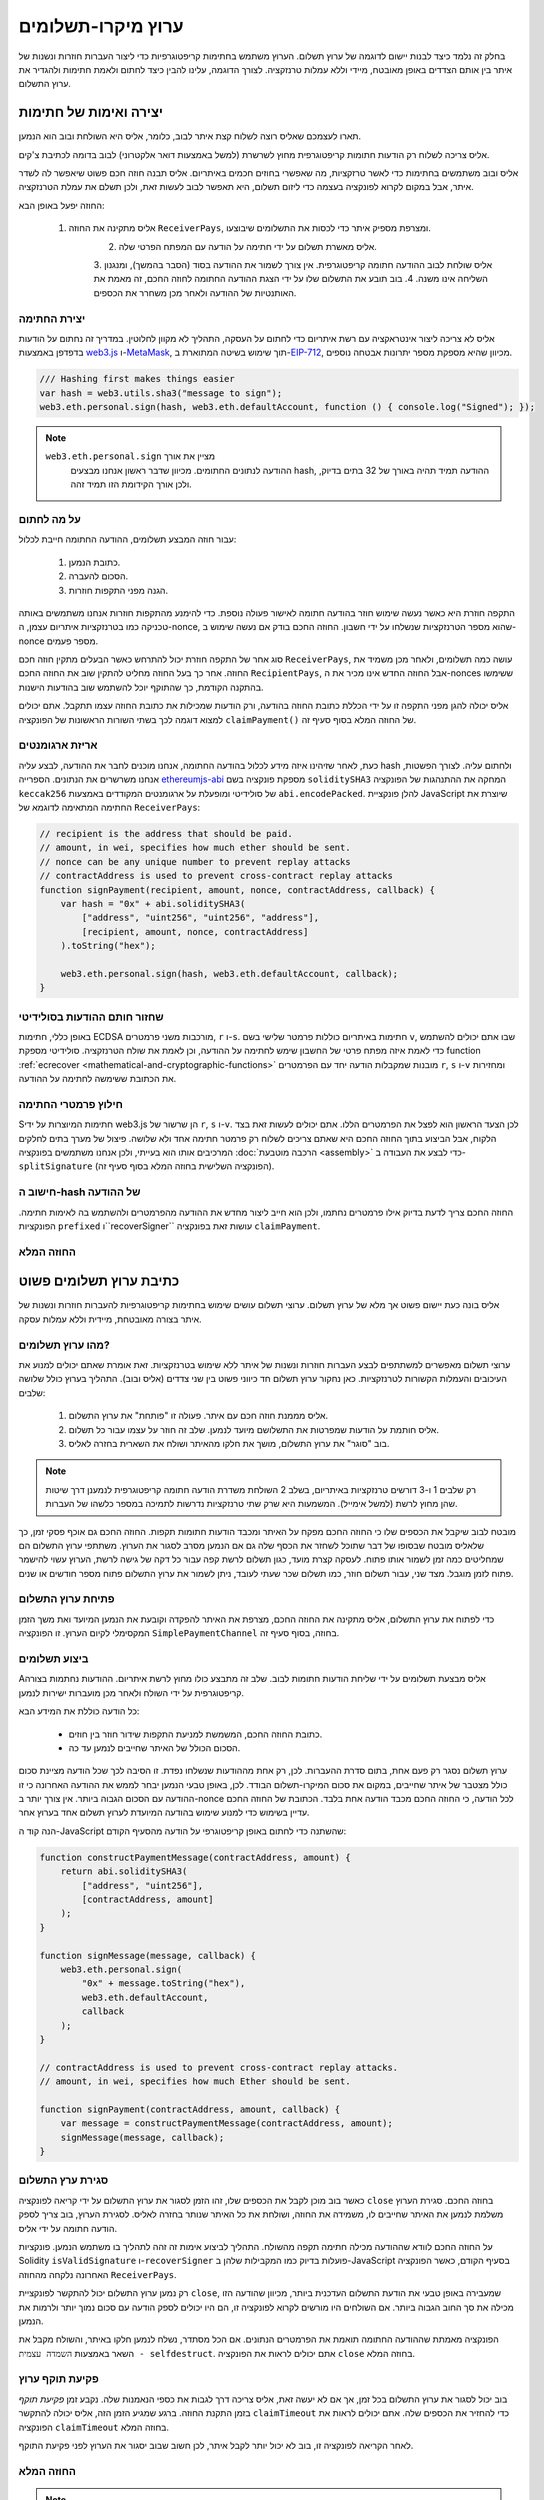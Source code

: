 ********************
ערוץ מיקרו-תשלומים
********************

בחלק זה נלמד כיצד לבנות יישום לדוגמה
של ערוץ תשלום. הערוץ משתמש בחתימות קריפטוגרפיות כדי ליצור
העברות חוזרות ונשנות של איתר בין אותם הצדדים באופן מאובטח, מיידי
וללא עמלות טרנזקציה. לצורך הדוגמה, עלינו להבין כיצד
לחתום ולאמת חתימות ולהגדיר את ערוץ התשלום.

יצירה ואימות של חתימות
=================================

תארו לעצמכם שאליס רוצה לשלוח קצת איתר לבוב, כלומר,
אליס היא השולחת ובוב הוא הנמען.

אליס צריכה לשלוח רק הודעות חתומות קריפטוגרפית מחוץ לשרשרת
(למשל באמצעות דואר אלקטרוני) לבוב בדומה לכתיבת צ'קים.

אליס ובוב משתמשים בחתימות כדי לאשר טרזקציות, מה שאפשרי בחוזים חכמים באיתריום.
אליס תבנה חוזה חכם פשוט שיאפשר לה לשדר איתר, אבל במקום לקרוא לפונקציה בעצמה
כדי ליזום תשלום, היא תאפשר לבוב לעשות זאת, ולכן תשלם את עמלת הטרנזקציה.

החוזה יפעל באופן הבא:

    1. אליס מתקינה את החוזה ``ReceiverPays``, ומצרפת מספיק איתר כדי לכסות את התשלומים שיבוצעו.
 	2. אליס מאשרת תשלום על ידי חתימה על הודעה עם המפתח הפרטי שלה.
 	3. אליס שולחת לבוב  ההודעה חתומה קריפטוגרפית. אין צורך לשמור את ההודעה בסוד
    	(הסבר בהמשך), ומנגנון השליחה אינו משנה.
 	4. בוב תובע את התשלום שלו על ידי הצגת ההודעה החתומה לחוזה החכם, זה מאמת את
    	האותנטיות של ההודעה ולאחר מכן משחרר את הכספים.

יצירת החתימה
----------------------

אליס לא צריכה ליצור אינטראקציה עם רשת איתריום
כדי לחתום על העסקה, התהליך לא מקוון לחלוטין.
במדריך זה נחתום על הודעות בדפדפן
באמצעות `web3.js <https://github.com/web3/web3.js>`_
ו-`MetaMask <https://metamask.io>`_, תוך שימוש בשיטה המתוארת
ב-`EIP-712 <https://github.com/ethereum/EIPs/pull/712>`_,
מכיוון שהיא מספקת מספר יתרונות אבטחה נוספים.

.. code-block:: javascript

    /// Hashing first makes things easier
    var hash = web3.utils.sha3("message to sign");
    web3.eth.personal.sign(hash, web3.eth.defaultAccount, function () { console.log("Signed"); });

.. note::
  ``web3.eth.personal.sign`` מציין את אורך
   ההודעה לנתונים החתומים. מכיוון שדבר ראשון אנחנו מבצעים hash, ההודעה
   תמיד תהיה באורך של 32 בתים בדיוק, ולכן אורך
   הקידומת הזו תמיד זהה.

על מה לחתום
------------

עבור חוזה המבצע תשלומים, ההודעה החתומה חייבת לכלול:

     1. כתובת הנמען.
     2. הסכום להעברה.
     3. הגנה מפני התקפות חוזרות.

התקפה חוזרת היא כאשר נעשה שימוש חוזר בהודעה חתומה
לאישור פעולה נוספת. כדי להימנע מהתקפות חוזרות
אנחנו משתמשים באותה טכניקה כמו בטרנזקציות איתריום עצמן,
ה-nonce, שהוא מספר הטרנזקציות שנשלחו על ידי
חשבון. החוזה החכם בודק אם נעשה שימוש ב-nonce מספר פעמים.

סוג אחר של התקפה חוזרת יכול להתרחש כאשר הבעלים
מתקין חוזה חכם ``ReceiverPays``, עושה כמה
תשלומים, ולאחר מכן משמיד את החוזה. אחר כך בעל החוזה מחליט
להתקין שוב את החוזה החכם ``RecipientPays``, אבל
החוזה החדש אינו מכיר את ה-nonces ששימשו
בהתקנה הקודמת, כך שהתוקף יוכל להשתמש שוב בהודעות הישנות.

אליס יכולה להגן מפני התקפה זו על ידי הכללת
כתובת החוזה בהודעה, ורק הודעות שמכילות
את כתובת החוזה עצמו תתקבל. אתם יכולים למצוא
דוגמה לכך בשתי השורות הראשונות של הפונקציה ``claimPayment()``
של החוזה המלא בסוף סעיף זה.

אריזת ארגומנטים
-----------------

כעת, לאחר שזיהינו איזה מידע לכלול בהודעה החתומה,
אנחנו מוכנים לחבר את ההודעה, לבצע עליה hash ולחתום עליה. לצורך הפשטות,
אנחנו משרשרים את הנתונים. הספרייה `ethereumjs-abi <https://github.com/ethereumjs/ethereumjs-abi>`_
מספקת פונקציה בשם ``soliditySHA3`` המחקה את ההתנהגות של
הפונקציה ``keccak256`` של סולידיטי ומופעלת על ארגומנטים המקודדים באמצעות ``abi.encodePacked``.
להלן פונקציית JavaScript שיוצרת את החתימה המתאימה לדוגמא של ``ReceiverPays``:

.. code-block:: javascript

    // recipient is the address that should be paid.
    // amount, in wei, specifies how much ether should be sent.
    // nonce can be any unique number to prevent replay attacks
    // contractAddress is used to prevent cross-contract replay attacks
    function signPayment(recipient, amount, nonce, contractAddress, callback) {
        var hash = "0x" + abi.soliditySHA3(
            ["address", "uint256", "uint256", "address"],
            [recipient, amount, nonce, contractAddress]
        ).toString("hex");

        web3.eth.personal.sign(hash, web3.eth.defaultAccount, callback);
    }

שחזור חותם ההודעות בסולידיטי
-----------------------------------------

באופן כללי, חתימות ECDSA מורכבות משני פרמטרים,
``r`` ו-``s``. חתימות באיתריום כוללות
פרמטר שלישי בשם ``v``, שבו אתם יכולים להשתמש כדי לאמת איזה
מפתח פרטי של החשבון שימש לחתימה על ההודעה, וכן לאמת את
שולח הטרנזקציה. סולידיטי מספקת
function :ref:`ecrecover <mathematical-and-cryptographic-functions>` מובנות
שמקבלות הודעה יחד עם הפרמטרים ``r``, ``s`` ו-``v``
ומחזירות את הכתובת ששימשה לחתימה על ההודעה.

חילוץ פרמטרי החתימה
-----------------------------------

Sחתימות המיוצרות על ידי web3.js הן שרשור של ``r``,
``s`` ו-``v``. לכן הצעד הראשון הוא לפצל את הפרמטרים הללו.
אתם יכולים לעשות זאת בצד הלקוח, אבל הביצוע בתוך
החוזה החכם היא שאתם צריכים לשלוח רק
פרמטר חתימה אחד ולא שלושה. פיצול של מערך בתים
לחלקים המרכיבים אותו הוא בעייתי, ולכן אנחנו משתמשים בפונקציה
:doc:`הרכבה מוטבעת <assembly>` כדי לבצע את העבודה ב-``splitSignature``
(הפונקציה השלישית בחוזה המלא בסוף סעיף זה).

חישוב ה-hash של ההודעה
--------------------------

החוזה החכם צריך לדעת בדיוק אילו פרמטרים נחתמו, ולכן הוא חייב
ליצור מחדש את ההודעה מהפרמטרים ולהשתמש בה לאימות חתימה.
הפונקציות ``prefixed`` ו``recoverSigner`` עושות זאת בפונקציה ``claimPayment``.

החוזה המלא
-----------------

.. code-block:: solidity
    :force:

    // SPDX-License-Identifier: GPL-3.0
    pragma solidity >=0.7.0 <0.9.0;
    // This will report a warning due to deprecated selfdestruct
    contract ReceiverPays {
        address owner = msg.sender;

        mapping(uint256 => bool) usedNonces;

        constructor() payable {}

        function claimPayment(uint256 amount, uint256 nonce, bytes memory signature) external {
            require(!usedNonces[nonce]);
            usedNonces[nonce] = true;

            // this recreates the message that was signed on the client
            bytes32 message = prefixed(keccak256(abi.encodePacked(msg.sender, amount, nonce, this)));

            require(recoverSigner(message, signature) == owner);

            payable(msg.sender).transfer(amount);
        }

        /// destroy the contract and reclaim the leftover funds.
        function shutdown() external {
            require(msg.sender == owner);
            selfdestruct(payable(msg.sender));
        }

        /// signature methods.
        function splitSignature(bytes memory sig)
            internal
            pure
            returns (uint8 v, bytes32 r, bytes32 s)
        {
            require(sig.length == 65);

            assembly {
                // first 32 bytes, after the length prefix.
                r := mload(add(sig, 32))
                // second 32 bytes.
                s := mload(add(sig, 64))
                // final byte (first byte of the next 32 bytes).
                v := byte(0, mload(add(sig, 96)))
            }

            return (v, r, s);
        }

        function recoverSigner(bytes32 message, bytes memory sig)
            internal
            pure
            returns (address)
        {
            (uint8 v, bytes32 r, bytes32 s) = splitSignature(sig);

            return ecrecover(message, v, r, s);
        }

        /// builds a prefixed hash to mimic the behavior of eth_sign.
        function prefixed(bytes32 hash) internal pure returns (bytes32) {
            return keccak256(abi.encodePacked("\x19Ethereum Signed Message:\n32", hash));
        }
    }


כתיבת ערוץ תשלומים פשוט
================================

אליס בונה כעת יישום פשוט אך מלא של ערוץ תשלום.
ערוצי תשלום עושים שימוש בחתימות קריפטוגרפיות
להעברות חוזרות ונשנות של איתר בצורה מאובטחת, מיידית וללא עמלות עסקה.

מהו ערוץ תשלומים?
--------------------------

ערוצי תשלום מאפשרים למשתתפים לבצע העברות חוזרות ונשנות של איתר
ללא שימוש בטרנזקציות. זאת אומרת שאתם יכולים למנוע את העיכובים
והעמלות הקשורות לטרנזקציות. כאן נחקור ערוץ תשלום
חד כיווני פשוט בין שני צדדים (אליס ובוב). התהליך בערוץ כולל שלושה שלבים:

 	1. אליס מממנת חוזה חכם עם איתר. פעולה זו "פותחת" את ערוץ התשלום.
 	2. אליס חותמת על הודעות שמפרטות את התשלושם מיועד לנמען. שלב זה חוזר על עצמו עבור כל תשלום.
 	3. בוב "סוגר" את ערוץ התשלום, מושך את חלקו מהאיתר ושולח את השארית בחזרה לאליס.

.. note::
   רק שלבים 1 ו-3 דורשים טרנזקציות באיתריום, בשלב 2 השולחת
   משדרת הודעה חתומה קריפטוגרפית לנמענן דרך שיטות שהן
   מחוץ לרשת (למשל אימייל). המשמעות היא שרק שתי טרנזקציות
   נדרשות לתמיכה במספר כלשהו של העברות.

מובטח לבוב שיקבל את הכספים שלו כי החוזה החכם מפקח על
האיתר ומכבד הודעות חתומות תקפות. החוזה החכם גם אוכף
פסקי זמן, כך שלאליס מובטח שבסופו של דבר שתוכל לשחזר את הכסף שלה גם אם
הנמען מסרב לסגור את הערוץ. משתתפי ערוץ התשלום הם שמחליטים
כמה זמן לשמור אותו פתוח. לעסקה קצרת מועד,
כגון תשלום לרשת קפה עבור כל דקה של גישה לרשת,
הערוץ עשוי להישמר פתוח לזמן מוגבל. מצד שני, עבור
תשלום חוזר, כמו תשלום שכר שעתי לעובד,
ניתן לשמור את ערוץ התשלום פתוח מספר חודשים או שנים.

פתיחת ערוץ התשלום
---------------------------

כדי לפתוח את ערוץ התשלום, אליס מתקינה את החוזה החכם, מצרפת את
האיתר להפקדה וקובעת את הנמען המיועד ואת
משך הזמן המקסימלי לקיום הערוץ. זו הפונקציה
``SimplePaymentChannel`` בחוזה, בסוף סעיף זה.

ביצוע תשלומים
---------------

Aאליס מבצעת תשלומים על ידי שליחת הודעות חתומות לבוב.
שלב זה מתבצע כולו מחוץ לרשת איתריום.
ההודעות נחתמות בצורה קריפטוגרפית על ידי השולח ולאחר מכן מועברות ישירות לנמען.

כל הודעה כוללת את המידע הבא:

 	* כתובת החוזה החכם, המשמשת למניעת התקפות שידור חוזר בין חוזים.
 	* הסכום הכולל של האיתר שחייבים לנמען עד כה.

ערוץ תשלום נסגר רק פעם אחת, בתום סדרת ההעברות.
לכן, רק אחת מההודעות שנשלחו נפדת. זו הסיבה לכך
שכל הודעה מציינת סכום כולל מצטבר של איתר שחייבים, במקום את
סכום המיקרו-תשלום הבודד. לכן, באופן טבעי הנמען יבחר
לממש את ההודעה האחרונה כי זו ההודעה עם הסכום הגבוה ביותר.
אין צורך יותר ב-nonce לכל הודעה, כי החוזה החכם
מכבד הודעה אחת בלבד. הכתובת של החוזה החכם עדיין בשימוש
כדי למנוע שימוש בהודעה המיועדת לערוץ תשלום אחד בערוץ אחר.

הנה קוד ה-JavaScript שהשתנה כדי לחתום באופן קריפטוגרפי על הודעה מהסעיף הקודם:

.. code-block:: javascript

    function constructPaymentMessage(contractAddress, amount) {
        return abi.soliditySHA3(
            ["address", "uint256"],
            [contractAddress, amount]
        );
    }

    function signMessage(message, callback) {
        web3.eth.personal.sign(
            "0x" + message.toString("hex"),
            web3.eth.defaultAccount,
            callback
        );
    }

    // contractAddress is used to prevent cross-contract replay attacks.
    // amount, in wei, specifies how much Ether should be sent.

    function signPayment(contractAddress, amount, callback) {
        var message = constructPaymentMessage(contractAddress, amount);
        signMessage(message, callback);
    }


סגירת ערץ התשלום
---------------------------

כאשר בוב מוכן לקבל את הכספים שלו, זהו הזמן
לסגור את ערוץ התשלום על ידי קריאה לפונקציה ``close`` בחוזה החכם.
סגירת הערוץ משלמת לנמען את האיתר שחייבים לו,
משמידה את החוזה, ושולחת את כל האיתר שנותר בחזרה לאליס.
לסגירת הערוץ, בוב צריך לספק הודעה חתומה על ידי אליס.

על החוזה החכם לוודא שההודעה מכילה חתימה תקפה מהשולח.
התהליך לביצוע אימות זה זהה לתהליך בו משתמש הנמען.
פונקציות Solidity ``isValidSignature`` ו-``recoverSigner`` פועלות בדיוק כמו
המקבילות שלהן ב-JavaScript בסעיף הקודם, כאשר הפונקציה האחרונה נלקחה מהחוזה ``ReceiverPays``.

רק נמען ערוץ התשלום יכול להתקשר לפונקציית ``close``,
שמעבירה באופן טבעי את הודעת התשלום העדכנית ביותר, מכיוון שהודעה הזו
מכילה את סך החוב הגבוה ביותר. אם השולחים היו מורשים לקרוא לפונקציה זו,
הם היו יכולים לספק הודעה עם סכום נמוך יותר ולרמות את הנמען.

הפונקציה מאמתת שההודעה החתומה תואמת את הפרמטרים הנתונים.
אם הכל מסתדר, נשלח לנמען חלקו באיתר,
והשולח מקבל את השאר באמצעות ``השמדה עצמית - selfdestruct``.
אתם יכולים לראות את הפונקציה ``close`` בחוזה המלא.

פקיעת תוקף ערוץ
-------------------

בוב יכול לסגור את ערוץ התשלום בכל זמן, אך אם לא יעשה זאת,
אליס צריכה דרך לגבות את כספי הנאמנות שלה. נקבע זמן *פקיעת תוקף*
בזמן התקנת החוזה. ברגע שמגיע הזמן הזה, אליס יכולה להתקשר
``claimTimeout`` כדי להחזיר את הכספים שלה. אתם יכולים לראות את הפונקציה ``claimTimeout`` בחוזה המלא.

לאחר הקריאה לפונקציה זו, בוב לא יכול יותר לקבל איתר,
לכן חשוב שבוב יסגור את הערוץ לפני פקיעת התוקף.

החוזה המלא
-----------------

.. code-block:: solidity
    :force:

    // SPDX-License-Identifier: GPL-3.0
    pragma solidity >=0.7.0 <0.9.0;
    // This will report a warning due to deprecated selfdestruct
    contract SimplePaymentChannel {
        address payable public sender;      // The account sending payments.
        address payable public recipient;   // The account receiving the payments.
        uint256 public expiration;  // Timeout in case the recipient never closes.

        constructor (address payable recipientAddress, uint256 duration)
            payable
        {
            sender = payable(msg.sender);
            recipient = recipientAddress;
            expiration = block.timestamp + duration;
        }

        /// the recipient can close the channel at any time by presenting a
        /// signed amount from the sender. the recipient will be sent that amount,
        /// and the remainder will go back to the sender
        function close(uint256 amount, bytes memory signature) external {
            require(msg.sender == recipient);
            require(isValidSignature(amount, signature));

            recipient.transfer(amount);
            selfdestruct(sender);
        }

        /// the sender can extend the expiration at any time
        function extend(uint256 newExpiration) external {
            require(msg.sender == sender);
            require(newExpiration > expiration);

            expiration = newExpiration;
        }

        /// if the timeout is reached without the recipient closing the channel,
        /// then the Ether is released back to the sender.
        function claimTimeout() external {
            require(block.timestamp >= expiration);
            selfdestruct(sender);
        }

        function isValidSignature(uint256 amount, bytes memory signature)
            internal
            view
            returns (bool)
        {
            bytes32 message = prefixed(keccak256(abi.encodePacked(this, amount)));

            // check that the signature is from the payment sender
            return recoverSigner(message, signature) == sender;
        }

        /// All functions below this are just taken from the chapter
        /// 'creating and verifying signatures' chapter.

        function splitSignature(bytes memory sig)
            internal
            pure
            returns (uint8 v, bytes32 r, bytes32 s)
        {
            require(sig.length == 65);

            assembly {
                // first 32 bytes, after the length prefix
                r := mload(add(sig, 32))
                // second 32 bytes
                s := mload(add(sig, 64))
                // final byte (first byte of the next 32 bytes)
                v := byte(0, mload(add(sig, 96)))
            }

            return (v, r, s);
        }

        function recoverSigner(bytes32 message, bytes memory sig)
            internal
            pure
            returns (address)
        {
            (uint8 v, bytes32 r, bytes32 s) = splitSignature(sig);

            return ecrecover(message, v, r, s);
        }

        /// builds a prefixed hash to mimic the behavior of eth_sign.
        function prefixed(bytes32 hash) internal pure returns (bytes32) {
            return keccak256(abi.encodePacked("\x19Ethereum Signed Message:\n32", hash));
        }
    }


.. note::
   הפונקציה ``splitSignature`` לא משתמשת בכל בדיקות האבטחה.
   יישום אמיתי צריך להשתמש בספרייה שנבדקה בקפדנות יותר,
   כגון `גרסת openzepplin <https://github.com/OpenZeppelin/openzeppelin-contracts/blob/master/contracts/utils/cryptography/ECDSA.sol>`_ של קוד זה.

אימות תשלום
------------------

שלא כמו בסעיף הקודם, הודעות בערוץ תשלום אינן
נפדות מיד. הנמענים עוקבים אחר ההודעה האחרונה
ומממשים אותה כשמגיע הזמן לסגור את ערוץ התשלום. לכן
קריטי שהנמענים יבצעו אימות משלהם של כל הודעה.
אחרת אין ערובה שהם יוכלו לקבל תשלום
בסוף.

על הנמענים לאמת כל הודעה באמצעות התהליך הבא:

 	1. וידוא שכתובת החוזה בהודעה תואמת לערוץ התשלום.
 	2. וידוא שהסך הכולל החדש הוא הסכום הצפוי.
 	3. וידוא שהסכום החדש אינו עולה על סכום האיתר שהופקד.
 	4. וידוא שהחתימה תקפה ומגיעה משולח ערוץ התשלום.

נשתמש בספרייה `ethereumjs-util <https://github.com/ethereumjs/ethereumjs-util>`_
כדי לכתוב את האימות הזה. השלב האחרון יכול להיעשות במספר דרכים,
ואנחנו משתמשים ב-JavaScript. הקוד הבא משתמש בפונקציה ``constructPaymentMessage`` מ-**קוד ה-JavaScript** לחתימה למעלה:

.. code-block:: javascript

    // this mimics the prefixing behavior of the eth_sign JSON-RPC method.
    function prefixed(hash) {
        return ethereumjs.ABI.soliditySHA3(
            ["string", "bytes32"],
            ["\x19Ethereum Signed Message:\n32", hash]
        );
    }

    function recoverSigner(message, signature) {
        var split = ethereumjs.Util.fromRpcSig(signature);
        var publicKey = ethereumjs.Util.ecrecover(message, split.v, split.r, split.s);
        var signer = ethereumjs.Util.pubToAddress(publicKey).toString("hex");
        return signer;
    }

    function isValidSignature(contractAddress, amount, signature, expectedSigner) {
        var message = prefixed(constructPaymentMessage(contractAddress, amount));
        var signer = recoverSigner(message, signature);
        return signer.toLowerCase() ==
            ethereumjs.Util.stripHexPrefix(expectedSigner).toLowerCase();
    }
